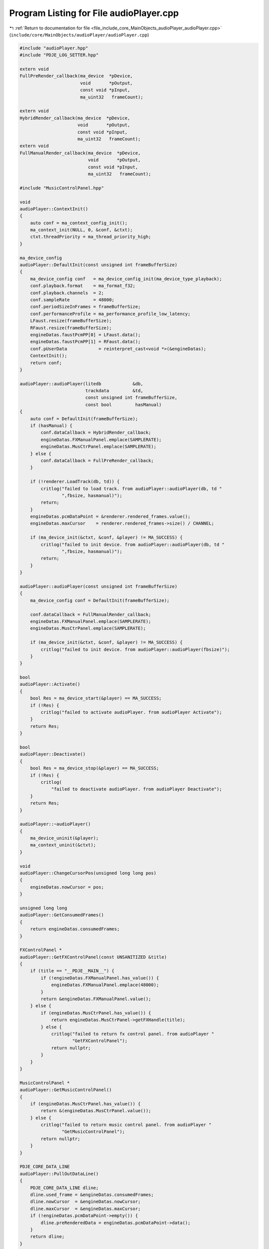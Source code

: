 
.. _program_listing_file_include_core_MainObjects_audioPlayer_audioPlayer.cpp:

Program Listing for File audioPlayer.cpp
========================================

|exhale_lsh| :ref:`Return to documentation for file <file_include_core_MainObjects_audioPlayer_audioPlayer.cpp>` (``include/core/MainObjects/audioPlayer/audioPlayer.cpp``)

.. |exhale_lsh| unicode:: U+021B0 .. UPWARDS ARROW WITH TIP LEFTWARDS

.. code-block:: cpp

   #include "audioPlayer.hpp"
   #include "PDJE_LOG_SETTER.hpp"
   
   extern void
   FullPreRender_callback(ma_device  *pDevice,
                          void       *pOutput,
                          const void *pInput,
                          ma_uint32   frameCount);
   
   extern void
   HybridRender_callback(ma_device  *pDevice,
                         void       *pOutput,
                         const void *pInput,
                         ma_uint32   frameCount);
   extern void
   FullManualRender_callback(ma_device  *pDevice,
                             void       *pOutput,
                             const void *pInput,
                             ma_uint32   frameCount);
   
   #include "MusicControlPanel.hpp"
   
   void
   audioPlayer::ContextInit()
   {
       auto conf = ma_context_config_init();
       ma_context_init(NULL, 0, &conf, &ctxt);
       ctxt.threadPriority = ma_thread_priority_high;
   }
   
   ma_device_config
   audioPlayer::DefaultInit(const unsigned int frameBufferSize)
   {
       ma_device_config conf   = ma_device_config_init(ma_device_type_playback);
       conf.playback.format    = ma_format_f32;
       conf.playback.channels  = 2;
       conf.sampleRate         = 48000;
       conf.periodSizeInFrames = frameBufferSize;
       conf.performanceProfile = ma_performance_profile_low_latency;
       LFaust.resize(frameBufferSize);
       RFaust.resize(frameBufferSize);
       engineDatas.faustPcmPP[0] = LFaust.data();
       engineDatas.faustPcmPP[1] = RFaust.data();
       conf.pUserData            = reinterpret_cast<void *>(&engineDatas);
       ContextInit();
       return conf;
   }
   
   audioPlayer::audioPlayer(litedb            &db,
                            trackdata         &td,
                            const unsigned int frameBufferSize,
                            const bool         hasManual)
   {
       auto conf = DefaultInit(frameBufferSize);
       if (hasManual) {
           conf.dataCallback = HybridRender_callback;
           engineDatas.FXManualPanel.emplace(SAMPLERATE);
           engineDatas.MusCtrPanel.emplace(SAMPLERATE);
       } else {
           conf.dataCallback = FullPreRender_callback;
       }
   
       if (!renderer.LoadTrack(db, td)) {
           critlog("failed to load track. from audioPlayer::audioPlayer(db, td "
                   ",fbsize, hasmanual)");
           return;
       }
       engineDatas.pcmDataPoint = &renderer.rendered_frames.value();
       engineDatas.maxCursor    = renderer.rendered_frames->size() / CHANNEL;
   
       if (ma_device_init(&ctxt, &conf, &player) != MA_SUCCESS) {
           critlog("failed to init device. from audioPlayer::audioPlayer(db, td "
                   ",fbsize, hasmanual)");
           return;
       }
   }
   
   audioPlayer::audioPlayer(const unsigned int frameBufferSize)
   {
       ma_device_config conf = DefaultInit(frameBufferSize);
   
       conf.dataCallback = FullManualRender_callback;
       engineDatas.FXManualPanel.emplace(SAMPLERATE);
       engineDatas.MusCtrPanel.emplace(SAMPLERATE);
   
       if (ma_device_init(&ctxt, &conf, &player) != MA_SUCCESS) {
           critlog("failed to init device. from audioPlayer::audioPlayer(fbsize)");
       }
   }
   
   bool
   audioPlayer::Activate()
   {
       bool Res = ma_device_start(&player) == MA_SUCCESS;
       if (!Res) {
           critlog("failed to activate audioPlayer. from audioPlayer Activate");
       }
       return Res;
   }
   
   bool
   audioPlayer::Deactivate()
   {
       bool Res = ma_device_stop(&player) == MA_SUCCESS;
       if (!Res) {
           critlog(
               "failed to deactivate audioPlayer. from audioPlayer Deactivate");
       }
       return Res;
   }
   
   audioPlayer::~audioPlayer()
   {
       ma_device_uninit(&player);
       ma_context_uninit(&ctxt);
   }
   
   void
   audioPlayer::ChangeCursorPos(unsigned long long pos)
   {
       engineDatas.nowCursor = pos;
   }
   
   unsigned long long
   audioPlayer::GetConsumedFrames()
   {
       return engineDatas.consumedFrames;
   }
   
   FXControlPanel *
   audioPlayer::GetFXControlPanel(const UNSANITIZED &title)
   {
       if (title == "__PDJE__MAIN__") {
           if (!engineDatas.FXManualPanel.has_value()) {
               engineDatas.FXManualPanel.emplace(48000);
           }
           return &engineDatas.FXManualPanel.value();
       } else {
           if (engineDatas.MusCtrPanel.has_value()) {
               return engineDatas.MusCtrPanel->getFXHandle(title);
           } else {
               critlog("failed to return fx control panel. from audioPlayer "
                       "GetFXControlPanel");
               return nullptr;
           }
       }
   }
   
   MusicControlPanel *
   audioPlayer::GetMusicControlPanel()
   {
       if (engineDatas.MusCtrPanel.has_value()) {
           return &(engineDatas.MusCtrPanel.value());
       } else {
           critlog("failed to return music control panel. from audioPlayer "
                   "GetMusicControlPanel");
           return nullptr;
       }
   }
   
   PDJE_CORE_DATA_LINE
   audioPlayer::PullOutDataLine()
   {
       PDJE_CORE_DATA_LINE dline;
       dline.used_frame = &engineDatas.consumedFrames;
       dline.nowCursor  = &engineDatas.nowCursor;
       dline.maxCursor  = &engineDatas.maxCursor;
       if (!engineDatas.pcmDataPoint->empty()) {
           dline.preRenderedData = engineDatas.pcmDataPoint->data();
       }
       return dline;
   }
